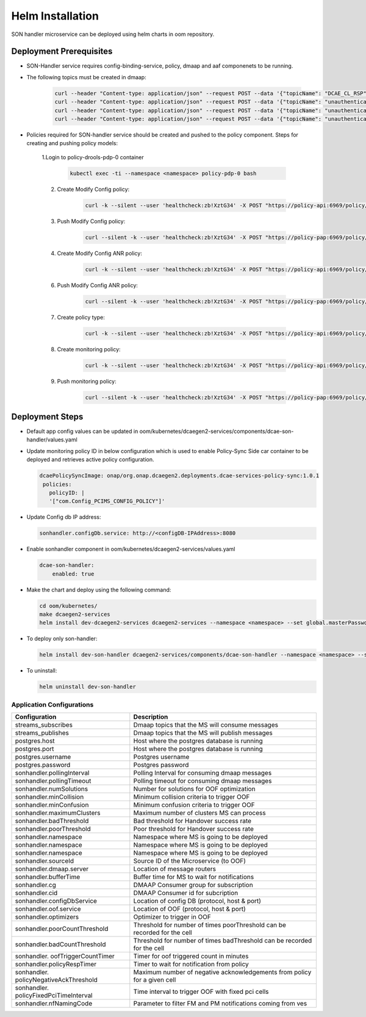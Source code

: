 .. This work is licensed under a Creative Commons Attribution 4.0 International License.
.. http://creativecommons.org/licenses/by/4.0
.. _sonhandler-installation-helm:


Helm Installation
=================

SON handler microservice can be deployed using helm charts in oom repository.


Deployment Prerequisites
~~~~~~~~~~~~~~~~~~~~~~~~

- SON-Handler service requires config-binding-service, policy, dmaap and aaf componenets to be running.

- The following topics must be created in dmaap:

             .. code-block:: bash

                 curl --header "Content-type: application/json" --request POST --data '{"topicName": "DCAE_CL_RSP"}' http://<DMAAP_IP>:3904/events/DCAE_CL_RSP
                 curl --header "Content-type: application/json" --request POST --data '{"topicName": "unauthenticated.SEC_FAULT_OUTPUT"}' http://<DMAAP_IP>:3904/events/unauthenticated.SEC_FAULT_OUTPUT
                 curl --header "Content-type: application/json" --request POST --data '{"topicName": "unauthenticated.VES_MEASUREMENT_OUTPUT"}' http://<DMAAP_IP>:3904/events/unauthenticated.VES_MEASUREMENT_OUTPUT
                 curl --header "Content-type: application/json" --request POST --data '{"topicName": "unauthenticated.DCAE_CL_OUTPUT"}' http://<DMAAP_IP>:3904/events/unauthenticated.DCAE_CL_OUTPUT



- Policies required for SON-handler service should be created and pushed to the policy component. Steps for creating and pushing policy models:

     1.Login to policy-drools-pdp-0 container

             .. code-block:: bash

               kubectl exec -ti --namespace <namespace> policy-pdp-0 bash


     2. Create Modify Config policy:

             .. code-block:: bash

               curl -k --silent --user 'healthcheck:zb!XztG34' -X POST "https://policy-api:6969/policy/api/v1/policytypes/onap.policies.controlloop.operational.common.Drools/versions/1.0.0/policies" -H "Accept: application/json" -H "Content-Type: application/json" --data-raw '{"tosca_definitions_version":"tosca_simple_yaml_1_1_0","topology_template":{"policies":[{"operational.pcihandler":{"type":"onap.policies.controlloop.operational.common.Drools","type_version":"1.0.0","name":"operational.pcihandler","version":"1.0.0","metadata":{"policy-id":"operational.pcihandler"},"properties":{"controllerName":"usecases","id":"ControlLoop-vPCI-fb41f388-a5f2-11e8-98d0-529269fb1459","timeout":900,"abatement":false,"trigger":"unique-policy-id-123-modifyconfig","operations":[{"id":"unique-policy-id-123-modifyconfig","description":"Modify the packet generator","operation":{"actor":"SDNR","operation":"ModifyConfig","target":{"targetType":"PNF"}},"timeout":300,"retries":0,"success":"final_success","failure":"final_failure","failure_timeout":"final_failure_timeout","failure_retries":"final_failure_retries","failure_exception":"final_failure_exception","failure_guard":"final_failure_guard"}]}}}]}}'

     3. Push Modify Config policy:

            .. code-block:: bash

                curl --silent -k --user 'healthcheck:zb!XztG34' -X POST "https://policy-pap:6969/policy/pap/v1/pdps/policies" -H "Accept: application/json" -H "Content-Type: application/json" --data-raw '{"policies":[{"policy-id":"operational.pcihandler","policy-version":1}]}'


     4. Create Modify Config ANR policy:

             .. code-block:: bash

               curl -k --silent --user 'healthcheck:zb!XztG34' -X POST "https://policy-api:6969/policy/api/v1/policytypes/onap.policies.controlloop.operational.common.Drools/versions/1.0.0/policies" -H "Accept: application/json" -H "Content-Type: application/json" --data-raw '{"tosca_definitions_version":"tosca_simple_yaml_1_1_0","topology_template":{"policies":[{"operational.sonhandler":{"type":"onap.policies.controlloop.operational.common.Drools","type_version":"1.0.0","name":"operational.sonhandler","version":"1.0.0","metadata":{"policy-id":"operational.sonhandler"},"properties":{"controllerName":"usecases","id":"ControlLoop-vSONH-7d4baf04-8875-4d1f-946d-06b874048b61","timeout":900,"abatement":false,"trigger":"unique-policy-id-123-modifyconfig","operations":[{"id":"unique-policy-id-123-modifyconfig","description":"Modify the packet generator","operation":{"actor":"SDNR","operation":"ModifyConfigANR","target":{"targetType":"PNF"}},"timeout":300,"retries":0,"success":"final_success","failure":"final_failure","failure_timeout":"final_failure_timeout","failure_retries":"final_failure_retries","failure_exception":"final_failure_exception","failure_guard":"final_failure_guard"}]}}}]}}'



     6. Push Modify Config ANR policy:

           .. code-block:: bash

             curl --silent -k --user 'healthcheck:zb!XztG34' -X POST "https://policy-pap:6969/policy/pap/v1/pdps/policies" -H "Accept: application/json" -H "Content-Type: application/json" '{"policies":[{"policy-id":"operational.sonhandler","policy-version":1}]}'


     7. Create policy type:

             .. code-block:: bash

                curl -k --silent --user 'healthcheck:zb!XztG34' -X POST "https://policy-api:6969/policy/api/v1/policytypes" -H "Accept: application/json" -H "Content-Type: application/json" --data-raw '{"policy_types":{"onap.policies.monitoring.docker.sonhandler.app":{"derived_from":"onap.policies.Monitoring:1.0.0","description":"son handler policy type","properties":{"PCI_MODCONFIGANR_POLICY_NAME":{"required":true,"type":"string"},"PCI_MODCONFIG_POLICY_NAME":{"required":true,"type":"string"},"PCI_NEIGHBOR_CHANGE_CLUSTER_TIMEOUT_IN_SECS":{"required":true,"type":"string"},"PCI_OPTMIZATION_ALGO_CATEGORY_IN_OOF":{"required":true,"type":"string"},"PCI_SDNR_TARGET_NAME":{"required":true,"type":"string"}},"version":"1.0.0"}},"tosca_definitions_version":"tosca_simple_yaml_1_1_0"}'


     8. Create monitoring policy:

             .. code-block:: bash

               curl -k --silent --user 'healthcheck:zb!XztG34' -X POST "https://policy-api:6969/policy/api/v1/policytypes/onap.policies.monitoring.docker.sonhandler.app/versions/1.0.0/policies" -H "Accept: application/json" -H "Content-Type: application/json" --data-raw '{"name":"ToscaServiceTemplateSimple","topology_template":{"policies":[{"com.Config_PCIMS_CONFIG_POLICY":{"metadata":{"policy-id":"com.Config_PCIMS_CONFIG_POLICY","policy-version":"1"},"name":"com.Config_PCIMS_CONFIG_POLICY","properties":{"PCI_MODCONFIGANR_POLICY_NAME":"ControlLoop-vSONH-7d4baf04-8875-4d1f-946d-06b874048b61","PCI_MODCONFIG_POLICY_NAME":"ControlLoop-vPCI-fb41f388-a5f2-11e8-98d0-529269fb1459","PCI_NEIGHBOR_CHANGE_CLUSTER_TIMEOUT_IN_SECS":60,"PCI_OPTMIZATION_ALGO_CATEGORY_IN_OOF":"OOF-PCI-OPTIMIZATION","PCI_SDNR_TARGET_NAME":"SDNR"},"type":"onap.policies.monitoring.docker.sonhandler.app","type_version":"1.0.0","version":"1.0.0"}}]},"tosca_definitions_version":"tosca_simple_yaml_1_1_0","version":"1.0.0"}'

     9. Push monitoring policy:

             .. code-block:: bash

               curl --silent -k --user 'healthcheck:zb!XztG34' -X POST "https://policy-pap:6969/policy/pap/v1/pdps/policies" -H "Accept: application/json" -H "Content-Type: application/json" --data-raw '{"policies":[{"policy-id":"com.Config_PCIMS_CONFIG_POLICY","policy-version":1}]}'

Deployment Steps
~~~~~~~~~~~~~~~~

- Default app config values can be updated in oom/kubernetes/dcaegen2-services/components/dcae-son-handler/values.yaml

- Update monitoring policy ID in below configuration which is used to enable Policy-Sync Side car container to be deployed and retrieves active policy configuration.

  .. code-block:: bash

    dcaePolicySyncImage: onap/org.onap.dcaegen2.deployments.dcae-services-policy-sync:1.0.1
     policies:
       policyID: |
       '["com.Config_PCIMS_CONFIG_POLICY"]'

- Update Config db IP address:

  .. code-block:: bash

    sonhandler.configDb.service: http://<configDB-IPAddress>:8080

- Enable sonhandler component in oom/kubernetes/dcaegen2-services/values.yaml

  .. code-block:: bash

    dcae-son-handler:
        enabled: true

- Make the chart and deploy using the following command:

  .. code-block:: bash

    cd oom/kubernetes/
    make dcaegen2-services
    helm install dev-dcaegen2-services dcaegen2-services --namespace <namespace> --set global.masterPassword=<password>

- To deploy only son-handler:

  .. code-block:: bash

    helm install dev-son-handler dcaegen2-services/components/dcae-son-handler --namespace <namespace> --set global.masterPassword=<password>

- To uninstall:

  .. code-block:: bash

    helm uninstall dev-son-handler



Application Configurations
--------------------------
+-------------------------------+------------------------------------------------+
|Configuration                  | Description                                    |
+===============================+================================================+
|streams_subscribes             | Dmaap topics that the MS will consume messages |
+-------------------------------+------------------------------------------------+
|streams_publishes              | Dmaap topics that the MS will publish messages |
+-------------------------------+------------------------------------------------+
|postgres.host                  | Host where the postgres database is running    |
+-------------------------------+------------------------------------------------+
|postgres.port                  | Host where the postgres database is running    |
+-------------------------------+------------------------------------------------+
|postgres.username              | Postgres username                              |
+-------------------------------+------------------------------------------------+
|postgres.password              | Postgres password                              |
+-------------------------------+------------------------------------------------+
|sonhandler.pollingInterval     | Polling Interval for consuming dmaap messages  |
+-------------------------------+------------------------------------------------+
|sonhandler.pollingTimeout      | Polling timeout for consuming dmaap messages   |
+-------------------------------+------------------------------------------------+
|sonhandler.numSolutions        | Number for solutions for OOF optimization      |
+-------------------------------+------------------------------------------------+
|sonhandler.minCollision        | Minimum collision criteria to trigger OOF      |
+-------------------------------+------------------------------------------------+
|sonhandler.minConfusion        | Minimum confusion criteria to trigger OOF      |
+-------------------------------+------------------------------------------------+
|sonhandler.maximumClusters     | Maximum number of clusters MS can process      |
+-------------------------------+------------------------------------------------+
|sonhandler.badThreshold        | Bad threshold for Handover success rate        |
+-------------------------------+------------------------------------------------+
|sonhandler.poorThreshold       | Poor threshold for Handover success rate       |
+-------------------------------+------------------------------------------------+
|sonhandler.namespace           | Namespace where MS is going to be deployed     |
+-------------------------------+------------------------------------------------+
|sonhandler.namespace           | Namespace where MS is going to be deployed     |
+-------------------------------+------------------------------------------------+
|sonhandler.namespace           | Namespace where MS is going to be deployed     |
+-------------------------------+------------------------------------------------+
|sonhandler.sourceId            | Source ID of the Microservice (to OOF)         |
+-------------------------------+------------------------------------------------+
|sonhandler.dmaap.server        | Location of message routers                    |
+-------------------------------+------------------------------------------------+
|sonhandler.bufferTime          | Buffer time for MS to wait for notifications   |
+-------------------------------+------------------------------------------------+
|sonhandler.cg                  | DMAAP Consumer group for subscription          |
+-------------------------------+------------------------------------------------+
|sonhandler.cid                 | DMAAP Consumer id for subcription              |
+-------------------------------+------------------------------------------------+
|sonhandler.configDbService     | Location of config DB (protocol, host & port)  |
+-------------------------------+------------------------------------------------+
|sonhandler.oof.service         | Location of OOF (protocol, host & port)        |
+-------------------------------+------------------------------------------------+
|sonhandler.optimizers          | Optimizer to trigger in OOF                    |
+-------------------------------+------------------------------------------------+
|sonhandler.poorCountThreshold  | Threshold for number of times poorThreshold    |
|                               | can be recorded for the cell                   |
+-------------------------------+------------------------------------------------+
|sonhandler.badCountThreshold   | Threshold for number of times badThreshold can |
|                               | be recorded for the cell                       |
+-------------------------------+------------------------------------------------+
|sonhandler.                    | Timer for oof triggered count in minutes       |
|oofTriggerCountTimer           |                                                |
+-------------------------------+------------------------------------------------+
|sonhandler.policyRespTimer     | Timer to wait for notification from policy     |
+-------------------------------+------------------------------------------------+
|sonhandler.                    | Maximum number of negative acknowledgements    |
|policyNegativeAckThreshold     | from policy for a given cell                   |
+-------------------------------+------------------------------------------------+
|sonhandler.                    | Time interval to trigger OOF with fixed pci    |
|policyFixedPciTimeInterval     | cells                                          |
+-------------------------------+------------------------------------------------+
|sonhandler.nfNamingCode        | Parameter to filter FM and PM notifications    |
|                               | coming from ves                                |
+-------------------------------+------------------------------------------------+
